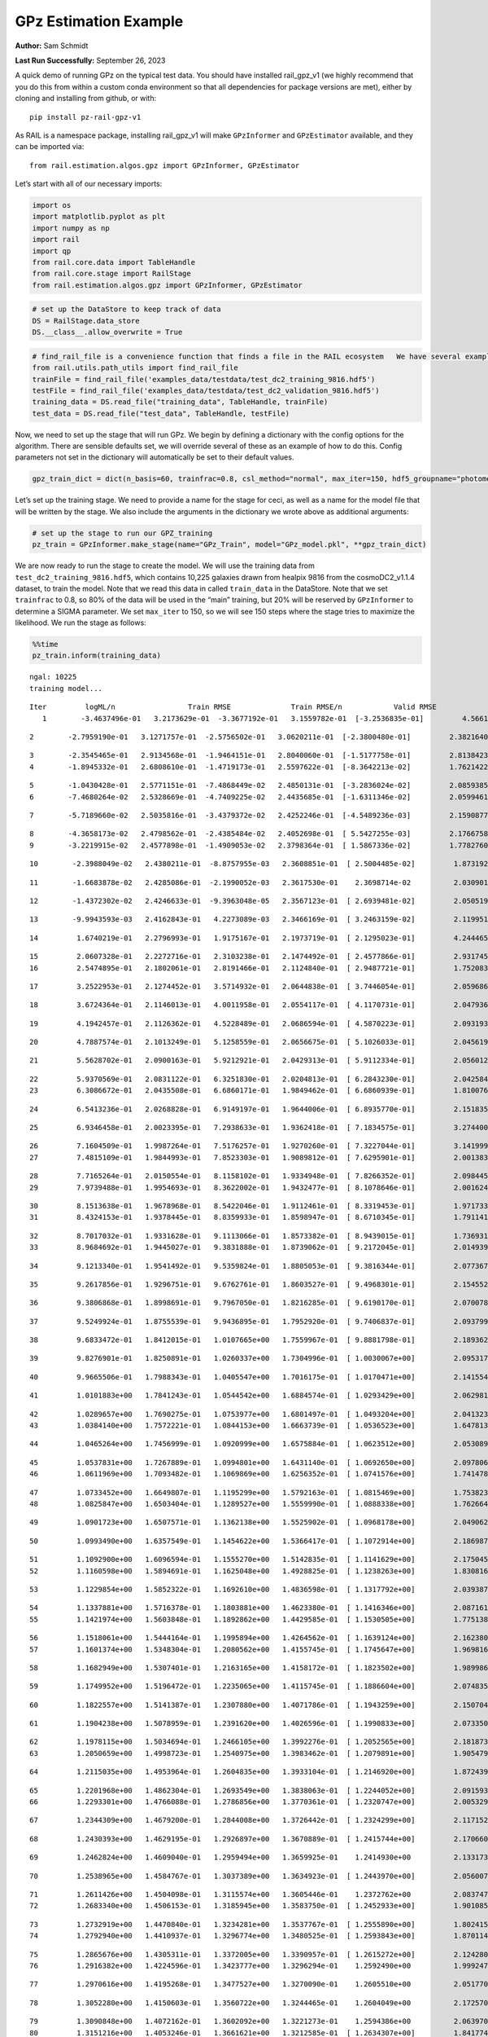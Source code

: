 GPz Estimation Example
======================

**Author:** Sam Schmidt

**Last Run Successfully:** September 26, 2023

A quick demo of running GPz on the typical test data. You should have
installed rail_gpz_v1 (we highly recommend that you do this from within
a custom conda environment so that all dependencies for package versions
are met), either by cloning and installing from github, or with:

::

   pip install pz-rail-gpz-v1

As RAIL is a namespace package, installing rail_gpz_v1 will make
``GPzInformer`` and ``GPzEstimator`` available, and they can be imported
via:

::

   from rail.estimation.algos.gpz import GPzInformer, GPzEstimator

Let’s start with all of our necessary imports:

.. code:: ipython3

    import os
    import matplotlib.pyplot as plt
    import numpy as np
    import rail
    import qp
    from rail.core.data import TableHandle
    from rail.core.stage import RailStage
    from rail.estimation.algos.gpz import GPzInformer, GPzEstimator

.. code:: ipython3

    # set up the DataStore to keep track of data
    DS = RailStage.data_store
    DS.__class__.allow_overwrite = True

.. code:: ipython3

    # find_rail_file is a convenience function that finds a file in the RAIL ecosystem   We have several example data files that are copied with RAIL that we can use for our example run, let's grab those files, one for training/validation, and the other for testing:
    from rail.utils.path_utils import find_rail_file
    trainFile = find_rail_file('examples_data/testdata/test_dc2_training_9816.hdf5')
    testFile = find_rail_file('examples_data/testdata/test_dc2_validation_9816.hdf5')
    training_data = DS.read_file("training_data", TableHandle, trainFile)
    test_data = DS.read_file("test_data", TableHandle, testFile)

Now, we need to set up the stage that will run GPz. We begin by defining
a dictionary with the config options for the algorithm. There are
sensible defaults set, we will override several of these as an example
of how to do this. Config parameters not set in the dictionary will
automatically be set to their default values.

.. code:: ipython3

    gpz_train_dict = dict(n_basis=60, trainfrac=0.8, csl_method="normal", max_iter=150, hdf5_groupname="photometry") 

Let’s set up the training stage. We need to provide a name for the stage
for ceci, as well as a name for the model file that will be written by
the stage. We also include the arguments in the dictionary we wrote
above as additional arguments:

.. code:: ipython3

    # set up the stage to run our GPZ_training
    pz_train = GPzInformer.make_stage(name="GPz_Train", model="GPz_model.pkl", **gpz_train_dict)

We are now ready to run the stage to create the model. We will use the
training data from ``test_dc2_training_9816.hdf5``, which contains
10,225 galaxies drawn from healpix 9816 from the cosmoDC2_v1.1.4
dataset, to train the model. Note that we read this data in called
``train_data`` in the DataStore. Note that we set ``trainfrac`` to 0.8,
so 80% of the data will be used in the “main” training, but 20% will be
reserved by ``GPzInformer`` to determine a SIGMA parameter. We set
``max_iter`` to 150, so we will see 150 steps where the stage tries to
maximize the likelihood. We run the stage as follows:

.. code:: ipython3

    %%time
    pz_train.inform(training_data)


.. parsed-literal::

    ngal: 10225
    training model...


.. parsed-literal::

    Iter	 logML/n 		 Train RMSE		 Train RMSE/n		 Valid RMSE		 Valid MLL		 Time    
       1	-3.4637496e-01	 3.2173629e-01	-3.3677192e-01	 3.1559782e-01	[-3.2536835e-01]	 4.5661306e-01


.. parsed-literal::

       2	-2.7959190e-01	 3.1271757e-01	-2.5756502e-01	 3.0620211e-01	[-2.3800480e-01]	 2.3821640e-01


.. parsed-literal::

       3	-2.3545465e-01	 2.9134568e-01	-1.9464151e-01	 2.8040060e-01	[-1.5177758e-01]	 2.8138423e-01
       4	-1.8945332e-01	 2.6808610e-01	-1.4719173e-01	 2.5597622e-01	[-8.3642213e-02]	 1.7621422e-01


.. parsed-literal::

       5	-1.0430428e-01	 2.5771151e-01	-7.4868449e-02	 2.4850131e-01	[-3.2836024e-02]	 2.0859385e-01
       6	-7.4680264e-02	 2.5328669e-01	-4.7409225e-02	 2.4435685e-01	[-1.6311346e-02]	 2.0599461e-01


.. parsed-literal::

       7	-5.7189660e-02	 2.5035816e-01	-3.4379372e-02	 2.4252246e-01	[-4.5489236e-03]	 2.1590877e-01


.. parsed-literal::

       8	-4.3658173e-02	 2.4798562e-01	-2.4385484e-02	 2.4052698e-01	[ 5.5427255e-03]	 2.1766758e-01
       9	-3.2219915e-02	 2.4577898e-01	-1.4909053e-02	 2.3798364e-01	[ 1.5867336e-02]	 1.7782760e-01


.. parsed-literal::

      10	-2.3988049e-02	 2.4380211e-01	-8.8757955e-03	 2.3608851e-01	[ 2.5004485e-02]	 1.8731928e-01


.. parsed-literal::

      11	-1.6683878e-02	 2.4285086e-01	-2.1990052e-03	 2.3617530e-01	  2.3698714e-02 	 2.0309019e-01


.. parsed-literal::

      12	-1.4372302e-02	 2.4246633e-01	-9.3963048e-05	 2.3567123e-01	[ 2.6939481e-02]	 2.0505190e-01


.. parsed-literal::

      13	-9.9943593e-03	 2.4162843e-01	 4.2273089e-03	 2.3466169e-01	[ 3.2463159e-02]	 2.1199512e-01


.. parsed-literal::

      14	 1.6740219e-01	 2.2796993e-01	 1.9175167e-01	 2.1973719e-01	[ 2.1295023e-01]	 4.2444658e-01


.. parsed-literal::

      15	 2.0607328e-01	 2.2272716e-01	 2.3103238e-01	 2.1474492e-01	[ 2.4577866e-01]	 2.9317451e-01
      16	 2.5474895e-01	 2.1802061e-01	 2.8191466e-01	 2.1124840e-01	[ 2.9487721e-01]	 1.7520833e-01


.. parsed-literal::

      17	 3.2522953e-01	 2.1274452e-01	 3.5714932e-01	 2.0644838e-01	[ 3.7446054e-01]	 2.0596862e-01


.. parsed-literal::

      18	 3.6724364e-01	 2.1146013e-01	 4.0011958e-01	 2.0554117e-01	[ 4.1170731e-01]	 2.0479369e-01


.. parsed-literal::

      19	 4.1942457e-01	 2.1126362e-01	 4.5228489e-01	 2.0686594e-01	[ 4.5870223e-01]	 2.0931935e-01


.. parsed-literal::

      20	 4.7887574e-01	 2.1013249e-01	 5.1258559e-01	 2.0656675e-01	[ 5.1026033e-01]	 2.0456195e-01


.. parsed-literal::

      21	 5.5628702e-01	 2.0900163e-01	 5.9212921e-01	 2.0429313e-01	[ 5.9112334e-01]	 2.0560122e-01


.. parsed-literal::

      22	 5.9370569e-01	 2.0831122e-01	 6.3251830e-01	 2.0204813e-01	[ 6.2843230e-01]	 2.0425844e-01
      23	 6.3086672e-01	 2.0435508e-01	 6.6860171e-01	 1.9849462e-01	[ 6.6860939e-01]	 1.8100762e-01


.. parsed-literal::

      24	 6.5413236e-01	 2.0268828e-01	 6.9149197e-01	 1.9644006e-01	[ 6.8935770e-01]	 2.1518350e-01


.. parsed-literal::

      25	 6.9346458e-01	 2.0023395e-01	 7.2938633e-01	 1.9362418e-01	[ 7.1834575e-01]	 3.2744002e-01


.. parsed-literal::

      26	 7.1604509e-01	 1.9987264e-01	 7.5176257e-01	 1.9270260e-01	[ 7.3227044e-01]	 3.1419992e-01
      27	 7.4815109e-01	 1.9844993e-01	 7.8523303e-01	 1.9089812e-01	[ 7.6295901e-01]	 2.0013833e-01


.. parsed-literal::

      28	 7.7165264e-01	 2.0150554e-01	 8.1158102e-01	 1.9334948e-01	[ 7.8266352e-01]	 2.0984459e-01
      29	 7.9739488e-01	 1.9954693e-01	 8.3622002e-01	 1.9432477e-01	[ 8.1078646e-01]	 2.0016241e-01


.. parsed-literal::

      30	 8.1513638e-01	 1.9678968e-01	 8.5422046e-01	 1.9112461e-01	[ 8.3319453e-01]	 1.9717336e-01
      31	 8.4324153e-01	 1.9378445e-01	 8.8359933e-01	 1.8598947e-01	[ 8.6710345e-01]	 1.7911410e-01


.. parsed-literal::

      32	 8.7017032e-01	 1.9331628e-01	 9.1113066e-01	 1.8573382e-01	[ 8.9439015e-01]	 1.7369318e-01
      33	 8.9684692e-01	 1.9445027e-01	 9.3831888e-01	 1.8739062e-01	[ 9.2172045e-01]	 2.0149398e-01


.. parsed-literal::

      34	 9.1213340e-01	 1.9541492e-01	 9.5359824e-01	 1.8805053e-01	[ 9.3816344e-01]	 2.0773673e-01


.. parsed-literal::

      35	 9.2617856e-01	 1.9296751e-01	 9.6762761e-01	 1.8603527e-01	[ 9.4968301e-01]	 2.1545529e-01


.. parsed-literal::

      36	 9.3806868e-01	 1.8998691e-01	 9.7967050e-01	 1.8216285e-01	[ 9.6190170e-01]	 2.0700788e-01


.. parsed-literal::

      37	 9.5249924e-01	 1.8755539e-01	 9.9436895e-01	 1.7952920e-01	[ 9.7406837e-01]	 2.0937991e-01


.. parsed-literal::

      38	 9.6833472e-01	 1.8412015e-01	 1.0107665e+00	 1.7559967e-01	[ 9.8881798e-01]	 2.1893620e-01


.. parsed-literal::

      39	 9.8276901e-01	 1.8250891e-01	 1.0260337e+00	 1.7304996e-01	[ 1.0030067e+00]	 2.0953178e-01


.. parsed-literal::

      40	 9.9665506e-01	 1.7988343e-01	 1.0405547e+00	 1.7016175e-01	[ 1.0170471e+00]	 2.1415544e-01


.. parsed-literal::

      41	 1.0101883e+00	 1.7841243e-01	 1.0544542e+00	 1.6884574e-01	[ 1.0293429e+00]	 2.0629811e-01


.. parsed-literal::

      42	 1.0289657e+00	 1.7690275e-01	 1.0753977e+00	 1.6801497e-01	[ 1.0493204e+00]	 2.0413232e-01
      43	 1.0384140e+00	 1.7572221e-01	 1.0844153e+00	 1.6663739e-01	[ 1.0536523e+00]	 1.6478133e-01


.. parsed-literal::

      44	 1.0465264e+00	 1.7456999e-01	 1.0920999e+00	 1.6575884e-01	[ 1.0623512e+00]	 2.0530891e-01


.. parsed-literal::

      45	 1.0537831e+00	 1.7267889e-01	 1.0994801e+00	 1.6431140e-01	[ 1.0692650e+00]	 2.0978069e-01
      46	 1.0611969e+00	 1.7093482e-01	 1.1069869e+00	 1.6256352e-01	[ 1.0741576e+00]	 1.7414784e-01


.. parsed-literal::

      47	 1.0733452e+00	 1.6649807e-01	 1.1195299e+00	 1.5792163e-01	[ 1.0815469e+00]	 1.7538238e-01
      48	 1.0825847e+00	 1.6503404e-01	 1.1289527e+00	 1.5559990e-01	[ 1.0888338e+00]	 1.7626643e-01


.. parsed-literal::

      49	 1.0901723e+00	 1.6507571e-01	 1.1362138e+00	 1.5525902e-01	[ 1.0968178e+00]	 2.0490623e-01


.. parsed-literal::

      50	 1.0993490e+00	 1.6357549e-01	 1.1454622e+00	 1.5366417e-01	[ 1.1072914e+00]	 2.1869874e-01


.. parsed-literal::

      51	 1.1092900e+00	 1.6096594e-01	 1.1555270e+00	 1.5142835e-01	[ 1.1141629e+00]	 2.1750450e-01
      52	 1.1160598e+00	 1.5894691e-01	 1.1625048e+00	 1.4928825e-01	[ 1.1238263e+00]	 1.8308163e-01


.. parsed-literal::

      53	 1.1229854e+00	 1.5852322e-01	 1.1692610e+00	 1.4836598e-01	[ 1.1317792e+00]	 2.0393872e-01


.. parsed-literal::

      54	 1.1337881e+00	 1.5716378e-01	 1.1803881e+00	 1.4623380e-01	[ 1.1416346e+00]	 2.0871615e-01
      55	 1.1421974e+00	 1.5603848e-01	 1.1892862e+00	 1.4429585e-01	[ 1.1530505e+00]	 1.7751384e-01


.. parsed-literal::

      56	 1.1518061e+00	 1.5444164e-01	 1.1995894e+00	 1.4264562e-01	[ 1.1639124e+00]	 2.1623802e-01
      57	 1.1601374e+00	 1.5348304e-01	 1.2080562e+00	 1.4155745e-01	[ 1.1745647e+00]	 1.9698167e-01


.. parsed-literal::

      58	 1.1682949e+00	 1.5307401e-01	 1.2163165e+00	 1.4158172e-01	[ 1.1823502e+00]	 1.9899869e-01


.. parsed-literal::

      59	 1.1749952e+00	 1.5196472e-01	 1.2235065e+00	 1.4115745e-01	[ 1.1886604e+00]	 2.0748353e-01


.. parsed-literal::

      60	 1.1822557e+00	 1.5141387e-01	 1.2307880e+00	 1.4071786e-01	[ 1.1943259e+00]	 2.1507049e-01


.. parsed-literal::

      61	 1.1904238e+00	 1.5078959e-01	 1.2391620e+00	 1.4026596e-01	[ 1.1990833e+00]	 2.0733500e-01


.. parsed-literal::

      62	 1.1978115e+00	 1.5034694e-01	 1.2466105e+00	 1.3992276e-01	[ 1.2052565e+00]	 2.1818733e-01
      63	 1.2050659e+00	 1.4998723e-01	 1.2540975e+00	 1.3983462e-01	[ 1.2079891e+00]	 1.9054794e-01


.. parsed-literal::

      64	 1.2115035e+00	 1.4953964e-01	 1.2604835e+00	 1.3933104e-01	[ 1.2146920e+00]	 1.8724394e-01


.. parsed-literal::

      65	 1.2201968e+00	 1.4862304e-01	 1.2693549e+00	 1.3838063e-01	[ 1.2244052e+00]	 2.0915937e-01
      66	 1.2293301e+00	 1.4766088e-01	 1.2786856e+00	 1.3770361e-01	[ 1.2320747e+00]	 2.0053291e-01


.. parsed-literal::

      67	 1.2344309e+00	 1.4679200e-01	 1.2844008e+00	 1.3726442e-01	[ 1.2324299e+00]	 2.1171522e-01


.. parsed-literal::

      68	 1.2430393e+00	 1.4629195e-01	 1.2926897e+00	 1.3670889e-01	[ 1.2415744e+00]	 2.1706605e-01


.. parsed-literal::

      69	 1.2462824e+00	 1.4609040e-01	 1.2959494e+00	 1.3659925e-01	  1.2414930e+00 	 2.1331739e-01


.. parsed-literal::

      70	 1.2538965e+00	 1.4584767e-01	 1.3037389e+00	 1.3634923e-01	[ 1.2443970e+00]	 2.0560074e-01


.. parsed-literal::

      71	 1.2611426e+00	 1.4504098e-01	 1.3115574e+00	 1.3605446e-01	  1.2372762e+00 	 2.0837474e-01
      72	 1.2683340e+00	 1.4506153e-01	 1.3185945e+00	 1.3583750e-01	[ 1.2452933e+00]	 1.9010854e-01


.. parsed-literal::

      73	 1.2732919e+00	 1.4470840e-01	 1.3234281e+00	 1.3537767e-01	[ 1.2555890e+00]	 1.8024158e-01
      74	 1.2792940e+00	 1.4410937e-01	 1.3296774e+00	 1.3480525e-01	[ 1.2593843e+00]	 1.8701148e-01


.. parsed-literal::

      75	 1.2865676e+00	 1.4305311e-01	 1.3372005e+00	 1.3390957e-01	[ 1.2615272e+00]	 2.1242809e-01
      76	 1.2916382e+00	 1.4224596e-01	 1.3423777e+00	 1.3296294e-01	  1.2592490e+00 	 1.9992471e-01


.. parsed-literal::

      77	 1.2970616e+00	 1.4195268e-01	 1.3477527e+00	 1.3270090e-01	  1.2605510e+00 	 2.0517707e-01


.. parsed-literal::

      78	 1.3052280e+00	 1.4150603e-01	 1.3560722e+00	 1.3244465e-01	  1.2604049e+00 	 2.1725702e-01


.. parsed-literal::

      79	 1.3090848e+00	 1.4072162e-01	 1.3602092e+00	 1.3221273e-01	  1.2594386e+00 	 2.0639706e-01
      80	 1.3151216e+00	 1.4053246e-01	 1.3661621e+00	 1.3212585e-01	[ 1.2634307e+00]	 1.8417740e-01


.. parsed-literal::

      81	 1.3199187e+00	 1.4024322e-01	 1.3710273e+00	 1.3207462e-01	[ 1.2640513e+00]	 2.0830488e-01


.. parsed-literal::

      82	 1.3252097e+00	 1.3971783e-01	 1.3765057e+00	 1.3178126e-01	  1.2630170e+00 	 2.0316029e-01
      83	 1.3342702e+00	 1.3881711e-01	 1.3858533e+00	 1.3105360e-01	  1.2612488e+00 	 2.0063949e-01


.. parsed-literal::

      84	 1.3400881e+00	 1.3824565e-01	 1.3920258e+00	 1.3016118e-01	  1.2622739e+00 	 3.1485844e-01


.. parsed-literal::

      85	 1.3471918e+00	 1.3774496e-01	 1.3993256e+00	 1.2940691e-01	  1.2615577e+00 	 2.0606208e-01
      86	 1.3523828e+00	 1.3735583e-01	 1.4044058e+00	 1.2876738e-01	[ 1.2691054e+00]	 1.7824626e-01


.. parsed-literal::

      87	 1.3570286e+00	 1.3713414e-01	 1.4091308e+00	 1.2808702e-01	[ 1.2713695e+00]	 2.1725845e-01
      88	 1.3613484e+00	 1.3655850e-01	 1.4134743e+00	 1.2727563e-01	[ 1.2785936e+00]	 2.0663381e-01


.. parsed-literal::

      89	 1.3670310e+00	 1.3594705e-01	 1.4190638e+00	 1.2652559e-01	[ 1.2853648e+00]	 1.9334769e-01


.. parsed-literal::

      90	 1.3731098e+00	 1.3489582e-01	 1.4252082e+00	 1.2534277e-01	[ 1.2903595e+00]	 2.1029878e-01


.. parsed-literal::

      91	 1.3785703e+00	 1.3438577e-01	 1.4306186e+00	 1.2517505e-01	[ 1.2936781e+00]	 2.1867585e-01


.. parsed-literal::

      92	 1.3825962e+00	 1.3423587e-01	 1.4344868e+00	 1.2501609e-01	[ 1.2984437e+00]	 2.0250821e-01


.. parsed-literal::

      93	 1.3879343e+00	 1.3375010e-01	 1.4400257e+00	 1.2461514e-01	[ 1.2990023e+00]	 2.1176219e-01
      94	 1.3923213e+00	 1.3346112e-01	 1.4445675e+00	 1.2410329e-01	  1.2962397e+00 	 1.8347621e-01


.. parsed-literal::

      95	 1.3968103e+00	 1.3309848e-01	 1.4491072e+00	 1.2365221e-01	  1.2963398e+00 	 2.0577192e-01


.. parsed-literal::

      96	 1.4021284e+00	 1.3239837e-01	 1.4546490e+00	 1.2282545e-01	  1.2945007e+00 	 2.0758390e-01
      97	 1.4055429e+00	 1.3218794e-01	 1.4583400e+00	 1.2252343e-01	  1.2888751e+00 	 1.8331838e-01


.. parsed-literal::

      98	 1.4095046e+00	 1.3205368e-01	 1.4621937e+00	 1.2232310e-01	  1.2939038e+00 	 1.9793010e-01


.. parsed-literal::

      99	 1.4127752e+00	 1.3185153e-01	 1.4655781e+00	 1.2211306e-01	  1.2917227e+00 	 2.0699430e-01
     100	 1.4157128e+00	 1.3165055e-01	 1.4684970e+00	 1.2180625e-01	  1.2937709e+00 	 1.8874192e-01


.. parsed-literal::

     101	 1.4215814e+00	 1.3110443e-01	 1.4744805e+00	 1.2101352e-01	  1.2935367e+00 	 1.8935418e-01


.. parsed-literal::

     102	 1.4240038e+00	 1.3079947e-01	 1.4772949e+00	 1.2012612e-01	  1.2885653e+00 	 2.1068072e-01


.. parsed-literal::

     103	 1.4289843e+00	 1.3058349e-01	 1.4819721e+00	 1.2018684e-01	  1.2984344e+00 	 2.0930505e-01


.. parsed-literal::

     104	 1.4315349e+00	 1.3044658e-01	 1.4845285e+00	 1.2024919e-01	[ 1.3004531e+00]	 2.0950007e-01


.. parsed-literal::

     105	 1.4357991e+00	 1.3019946e-01	 1.4888616e+00	 1.2021803e-01	[ 1.3048172e+00]	 2.0719576e-01


.. parsed-literal::

     106	 1.4383740e+00	 1.2998832e-01	 1.4914617e+00	 1.2033203e-01	[ 1.3068004e+00]	 3.2401299e-01


.. parsed-literal::

     107	 1.4421647e+00	 1.2984171e-01	 1.4953320e+00	 1.2014064e-01	[ 1.3097243e+00]	 2.0897150e-01


.. parsed-literal::

     108	 1.4460549e+00	 1.2960675e-01	 1.4992962e+00	 1.1987636e-01	[ 1.3115545e+00]	 2.0485425e-01
     109	 1.4493731e+00	 1.2943155e-01	 1.5027663e+00	 1.1984112e-01	  1.3076326e+00 	 1.8684483e-01


.. parsed-literal::

     110	 1.4527563e+00	 1.2923417e-01	 1.5062858e+00	 1.1999245e-01	  1.3003829e+00 	 2.0661163e-01


.. parsed-literal::

     111	 1.4559521e+00	 1.2896194e-01	 1.5095003e+00	 1.2001587e-01	  1.2946455e+00 	 2.1237469e-01
     112	 1.4594597e+00	 1.2880424e-01	 1.5130753e+00	 1.2017690e-01	  1.2886004e+00 	 1.8487906e-01


.. parsed-literal::

     113	 1.4628385e+00	 1.2871434e-01	 1.5165296e+00	 1.2027294e-01	  1.2852525e+00 	 2.1611714e-01


.. parsed-literal::

     114	 1.4665130e+00	 1.2859740e-01	 1.5203037e+00	 1.2019380e-01	  1.2898170e+00 	 2.2341847e-01


.. parsed-literal::

     115	 1.4703418e+00	 1.2851952e-01	 1.5241880e+00	 1.2024327e-01	  1.2867546e+00 	 2.1450353e-01


.. parsed-literal::

     116	 1.4724708e+00	 1.2844025e-01	 1.5263441e+00	 1.2033022e-01	  1.2861356e+00 	 2.1917439e-01


.. parsed-literal::

     117	 1.4749268e+00	 1.2834528e-01	 1.5288469e+00	 1.2041341e-01	  1.2810071e+00 	 2.0539498e-01


.. parsed-literal::

     118	 1.4774628e+00	 1.2820001e-01	 1.5315192e+00	 1.2055337e-01	  1.2727339e+00 	 2.1382570e-01


.. parsed-literal::

     119	 1.4795287e+00	 1.2807687e-01	 1.5335647e+00	 1.2047885e-01	  1.2716977e+00 	 2.1169710e-01
     120	 1.4821268e+00	 1.2783421e-01	 1.5361784e+00	 1.2031534e-01	  1.2686542e+00 	 1.9866204e-01


.. parsed-literal::

     121	 1.4839985e+00	 1.2768661e-01	 1.5381129e+00	 1.2023888e-01	  1.2715168e+00 	 2.0725536e-01
     122	 1.4861618e+00	 1.2759022e-01	 1.5402777e+00	 1.2017338e-01	  1.2748911e+00 	 1.9144464e-01


.. parsed-literal::

     123	 1.4886902e+00	 1.2742872e-01	 1.5428698e+00	 1.2011368e-01	  1.2772519e+00 	 2.1487808e-01


.. parsed-literal::

     124	 1.4905910e+00	 1.2731081e-01	 1.5448260e+00	 1.1999651e-01	  1.2777626e+00 	 2.1472692e-01


.. parsed-literal::

     125	 1.4937875e+00	 1.2694279e-01	 1.5481749e+00	 1.1986865e-01	  1.2722335e+00 	 2.0208573e-01
     126	 1.4960169e+00	 1.2682639e-01	 1.5503865e+00	 1.1985312e-01	  1.2701786e+00 	 1.7940235e-01


.. parsed-literal::

     127	 1.4977115e+00	 1.2670702e-01	 1.5520200e+00	 1.1985957e-01	  1.2721835e+00 	 1.7964053e-01


.. parsed-literal::

     128	 1.5002969e+00	 1.2644331e-01	 1.5546241e+00	 1.2003888e-01	  1.2699425e+00 	 2.0583200e-01
     129	 1.5018624e+00	 1.2619766e-01	 1.5562747e+00	 1.2021767e-01	  1.2729265e+00 	 1.9771981e-01


.. parsed-literal::

     130	 1.5036006e+00	 1.2611944e-01	 1.5580151e+00	 1.2027451e-01	  1.2713059e+00 	 2.1169329e-01


.. parsed-literal::

     131	 1.5057144e+00	 1.2593705e-01	 1.5602130e+00	 1.2030397e-01	  1.2684533e+00 	 2.1485186e-01


.. parsed-literal::

     132	 1.5071881e+00	 1.2579364e-01	 1.5617209e+00	 1.2022271e-01	  1.2654880e+00 	 2.1887517e-01
     133	 1.5093496e+00	 1.2561071e-01	 1.5638950e+00	 1.2006379e-01	  1.2654044e+00 	 1.8440890e-01


.. parsed-literal::

     134	 1.5111466e+00	 1.2544882e-01	 1.5656565e+00	 1.1996875e-01	  1.2678655e+00 	 2.0933342e-01


.. parsed-literal::

     135	 1.5128389e+00	 1.2536192e-01	 1.5672794e+00	 1.1990520e-01	  1.2699278e+00 	 2.0660806e-01


.. parsed-literal::

     136	 1.5144781e+00	 1.2531134e-01	 1.5688923e+00	 1.1992113e-01	  1.2710512e+00 	 2.0925236e-01


.. parsed-literal::

     137	 1.5160698e+00	 1.2512556e-01	 1.5705288e+00	 1.2003887e-01	  1.2649230e+00 	 2.0609450e-01


.. parsed-literal::

     138	 1.5175891e+00	 1.2505021e-01	 1.5721094e+00	 1.2004920e-01	  1.2610962e+00 	 2.1711397e-01


.. parsed-literal::

     139	 1.5187907e+00	 1.2496843e-01	 1.5733604e+00	 1.2006443e-01	  1.2583877e+00 	 2.0594764e-01


.. parsed-literal::

     140	 1.5204049e+00	 1.2484117e-01	 1.5750746e+00	 1.2009076e-01	  1.2545576e+00 	 2.0235801e-01


.. parsed-literal::

     141	 1.5214815e+00	 1.2478559e-01	 1.5762978e+00	 1.2006444e-01	  1.2563760e+00 	 2.0519209e-01
     142	 1.5227508e+00	 1.2476664e-01	 1.5775079e+00	 1.2003000e-01	  1.2567232e+00 	 1.9375324e-01


.. parsed-literal::

     143	 1.5240170e+00	 1.2474426e-01	 1.5787695e+00	 1.1995867e-01	  1.2573341e+00 	 1.9655895e-01


.. parsed-literal::

     144	 1.5252331e+00	 1.2472981e-01	 1.5799977e+00	 1.1988738e-01	  1.2546832e+00 	 2.0380402e-01
     145	 1.5269427e+00	 1.2460245e-01	 1.5818552e+00	 1.1962277e-01	  1.2456674e+00 	 1.8348312e-01


.. parsed-literal::

     146	 1.5287587e+00	 1.2462301e-01	 1.5836970e+00	 1.1954786e-01	  1.2375722e+00 	 2.1290708e-01


.. parsed-literal::

     147	 1.5295678e+00	 1.2453865e-01	 1.5845136e+00	 1.1950889e-01	  1.2370755e+00 	 2.1341729e-01


.. parsed-literal::

     148	 1.5308901e+00	 1.2434389e-01	 1.5859276e+00	 1.1934412e-01	  1.2334294e+00 	 2.1956682e-01
     149	 1.5323700e+00	 1.2410454e-01	 1.5875127e+00	 1.1916107e-01	  1.2282136e+00 	 2.0136189e-01


.. parsed-literal::

     150	 1.5328375e+00	 1.2375313e-01	 1.5883154e+00	 1.1884378e-01	  1.2163274e+00 	 1.8587971e-01
    Inserting handle into data store.  model_GPz_Train: inprogress_GPz_model.pkl, GPz_Train
    CPU times: user 2min 5s, sys: 1.04 s, total: 2min 6s
    Wall time: 31.8 s




.. parsed-literal::

    <rail.core.data.ModelHandle at 0x7faef02d2f50>



This should have taken about 30 seconds on a typical desktop computer,
and you should now see a file called ``GPz_model.pkl`` in the directory.
This model file is used by the ``GPzEstimator`` stage to determine our
redshift PDFs for the test set of galaxies. Let’s set up that stage,
again defining a dictionary of variables for the config params:

.. code:: ipython3

    gpz_test_dict = dict(hdf5_groupname="photometry", model="GPz_model.pkl")
    
    gpz_run = GPzEstimator.make_stage(name="gpz_run", **gpz_test_dict)

Let’s run the stage and compute photo-z’s for our test set:

.. code:: ipython3

    %%time
    results = gpz_run.estimate(test_data)


.. parsed-literal::

    Inserting handle into data store.  model: GPz_model.pkl, gpz_run
    Process 0 running estimator on chunk 0 - 10,000
    Process 0 estimating GPz PZ PDF for rows 0 - 10,000


.. parsed-literal::

    Inserting handle into data store.  output_gpz_run: inprogress_output_gpz_run.hdf5, gpz_run


.. parsed-literal::

    Process 0 running estimator on chunk 10,000 - 20,000
    Process 0 estimating GPz PZ PDF for rows 10,000 - 20,000


.. parsed-literal::

    Process 0 running estimator on chunk 20,000 - 20,449
    Process 0 estimating GPz PZ PDF for rows 20,000 - 20,449
    CPU times: user 1.74 s, sys: 39 ms, total: 1.78 s
    Wall time: 552 ms


This should be very fast, under a second for our 20,449 galaxies in the
test set. Now, let’s plot a scatter plot of the point estimates, as well
as a few example PDFs. We can get access to the ``qp`` ensemble that was
written via the DataStore via ``results()``

.. code:: ipython3

    ens = results()

.. code:: ipython3

    expdfids = [2, 180, 13517, 18032]
    fig, axs = plt.subplots(4, 1, figsize=(12,10))
    for i, xx in enumerate(expdfids):
        axs[i].set_xlim(0,3)
        ens[xx].plot_native(axes=axs[i])
    axs[3].set_xlabel("redshift", fontsize=15)




.. parsed-literal::

    Text(0.5, 0, 'redshift')




.. image:: ../../../docs/rendered/estimation_examples/06_GPz_files/../../../docs/rendered/estimation_examples/06_GPz_16_1.png


GPzEstimator parameterizes each PDF as a single Gaussian, here we see a
few examples of Gaussians of different widths. Now let’s grab the mode
of each PDF (stored as ancil data in the ensemble) and compare to the
true redshifts from the test_data file:

.. code:: ipython3

    truez = test_data.data['photometry']['redshift']
    zmode = ens.ancil['zmode'].flatten()

.. code:: ipython3

    plt.figure(figsize=(12,12))
    plt.scatter(truez, zmode, s=3)
    plt.plot([0,3],[0,3], 'k--')
    plt.xlabel("redshift", fontsize=12)
    plt.ylabel("z mode", fontsize=12)




.. parsed-literal::

    Text(0, 0.5, 'z mode')




.. image:: ../../../docs/rendered/estimation_examples/06_GPz_files/../../../docs/rendered/estimation_examples/06_GPz_19_1.png

